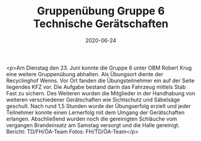 #+TITLE: Gruppenübung Gruppe 6 Technische Gerätschaften
#+DATE: 2020-06-24
#+FACEBOOK_URL: https://facebook.com/ffwenns/posts/4038784039530024

<p>Am Dienstag den 23. Juni konnte die Gruppe 6 unter OBM Robert Krug eine weitere Gruppenübung abhalten.
Als Übungsort diente der Recyclinghof Wenns. Vor Ort fanden die Übungsteilnehmer ein auf der Seite liegendes KFZ vor. Die Aufgabe bestand darin das Fahrzeug mittels Stab Fast zu sichern. Des Weiteren wurden die Mitglieder in der Handhabung von weiteren verschiedener Gerätschaften wie Sichtschutz und Säbelsäge geschult. Nach rund 1,5 Stunden wurde der Übungserfolg erzielt und jeder Teilnehmer konnte einen Lernerfolg mit dem Umgang der Gerätschaften erlangen. Abschließend wurden noch die gereinigten Schläuche vom vergangen Brandeinsatz am Samstag versorgt und die Halle gereinigt.
Bericht: TD/FH/ÖA-Team
Fotos: FH/TD/ÖA-Team</p>
